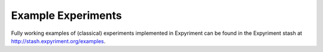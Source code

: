 Example Experiments
===================

Fully working examples of (classical) experiments implemented in Expyriment can be found in the Expyriment stash at
http://stash.expyriment.org/examples.
